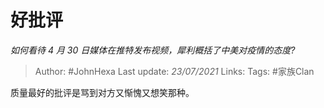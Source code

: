 * 好批评
  :PROPERTIES:
  :CUSTOM_ID: 好批评
  :END:

/如何看待 4 月 30 日媒体在推特发布视频，犀利概括了中美对疫情的态度?/

#+BEGIN_QUOTE
  Author: #JohnHexa Last update: /23/07/2021/ Links: Tags: #家族Clan
#+END_QUOTE

质量最好的批评是骂到对方又惭愧又想笑那种。
